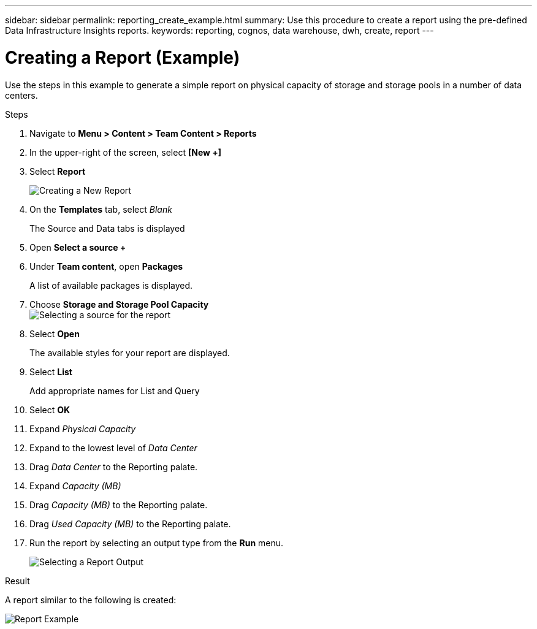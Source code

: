 ---
sidebar: sidebar
permalink: reporting_create_example.html
summary: Use this procedure to create a report using the pre-defined Data Infrastructure Insights reports.
keywords: reporting, cognos, data warehouse, dwh, create, report
---

= Creating a Report (Example)
:toc: macro
:hardbreaks:
:toclevels: 2
:nofooter:
:icons: font
:linkattrs:
:imagesdir: ./media/

[.lead]
Use the steps in this example to generate a simple report on physical capacity of storage and storage pools in a number of data centers.

.Steps

. Navigate to *Menu > Content > Team Content > Reports*
. In the upper-right of the screen, select *[New +]*
. Select *Report*
+
image:Reporting_New_Report.png[Creating a New Report]
+
. On the *Templates* tab, select _Blank_
+
The Source and Data tabs is displayed
. Open *Select a source +* 
. Under *Team content*, open *Packages*
+
A list of available packages is displayed.
. Choose *Storage and Storage Pool Capacity*
image:Reporting_Select_Source_For_Report.png[Selecting a source for the report]
+
. Select *Open*
+
The available styles for your report are displayed.
. Select *List*
+
Add appropriate names for List and Query
. Select *OK*
. Expand _Physical Capacity_
. Expand to the lowest level of _Data Center_
. Drag _Data Center_ to the Reporting palate.
. Expand _Capacity (MB)_
. Drag _Capacity (MB)_ to the Reporting palate.
. Drag _Used Capacity (MB)_ to the Reporting palate.
. Run the report by selecting an output type from the *Run* menu.
+
image:Reporting_Running_A_Report.png[Selecting a Report Output]

.Result

A report similar to the following is created:

image:Reporting-Example1.png[Report Example]

